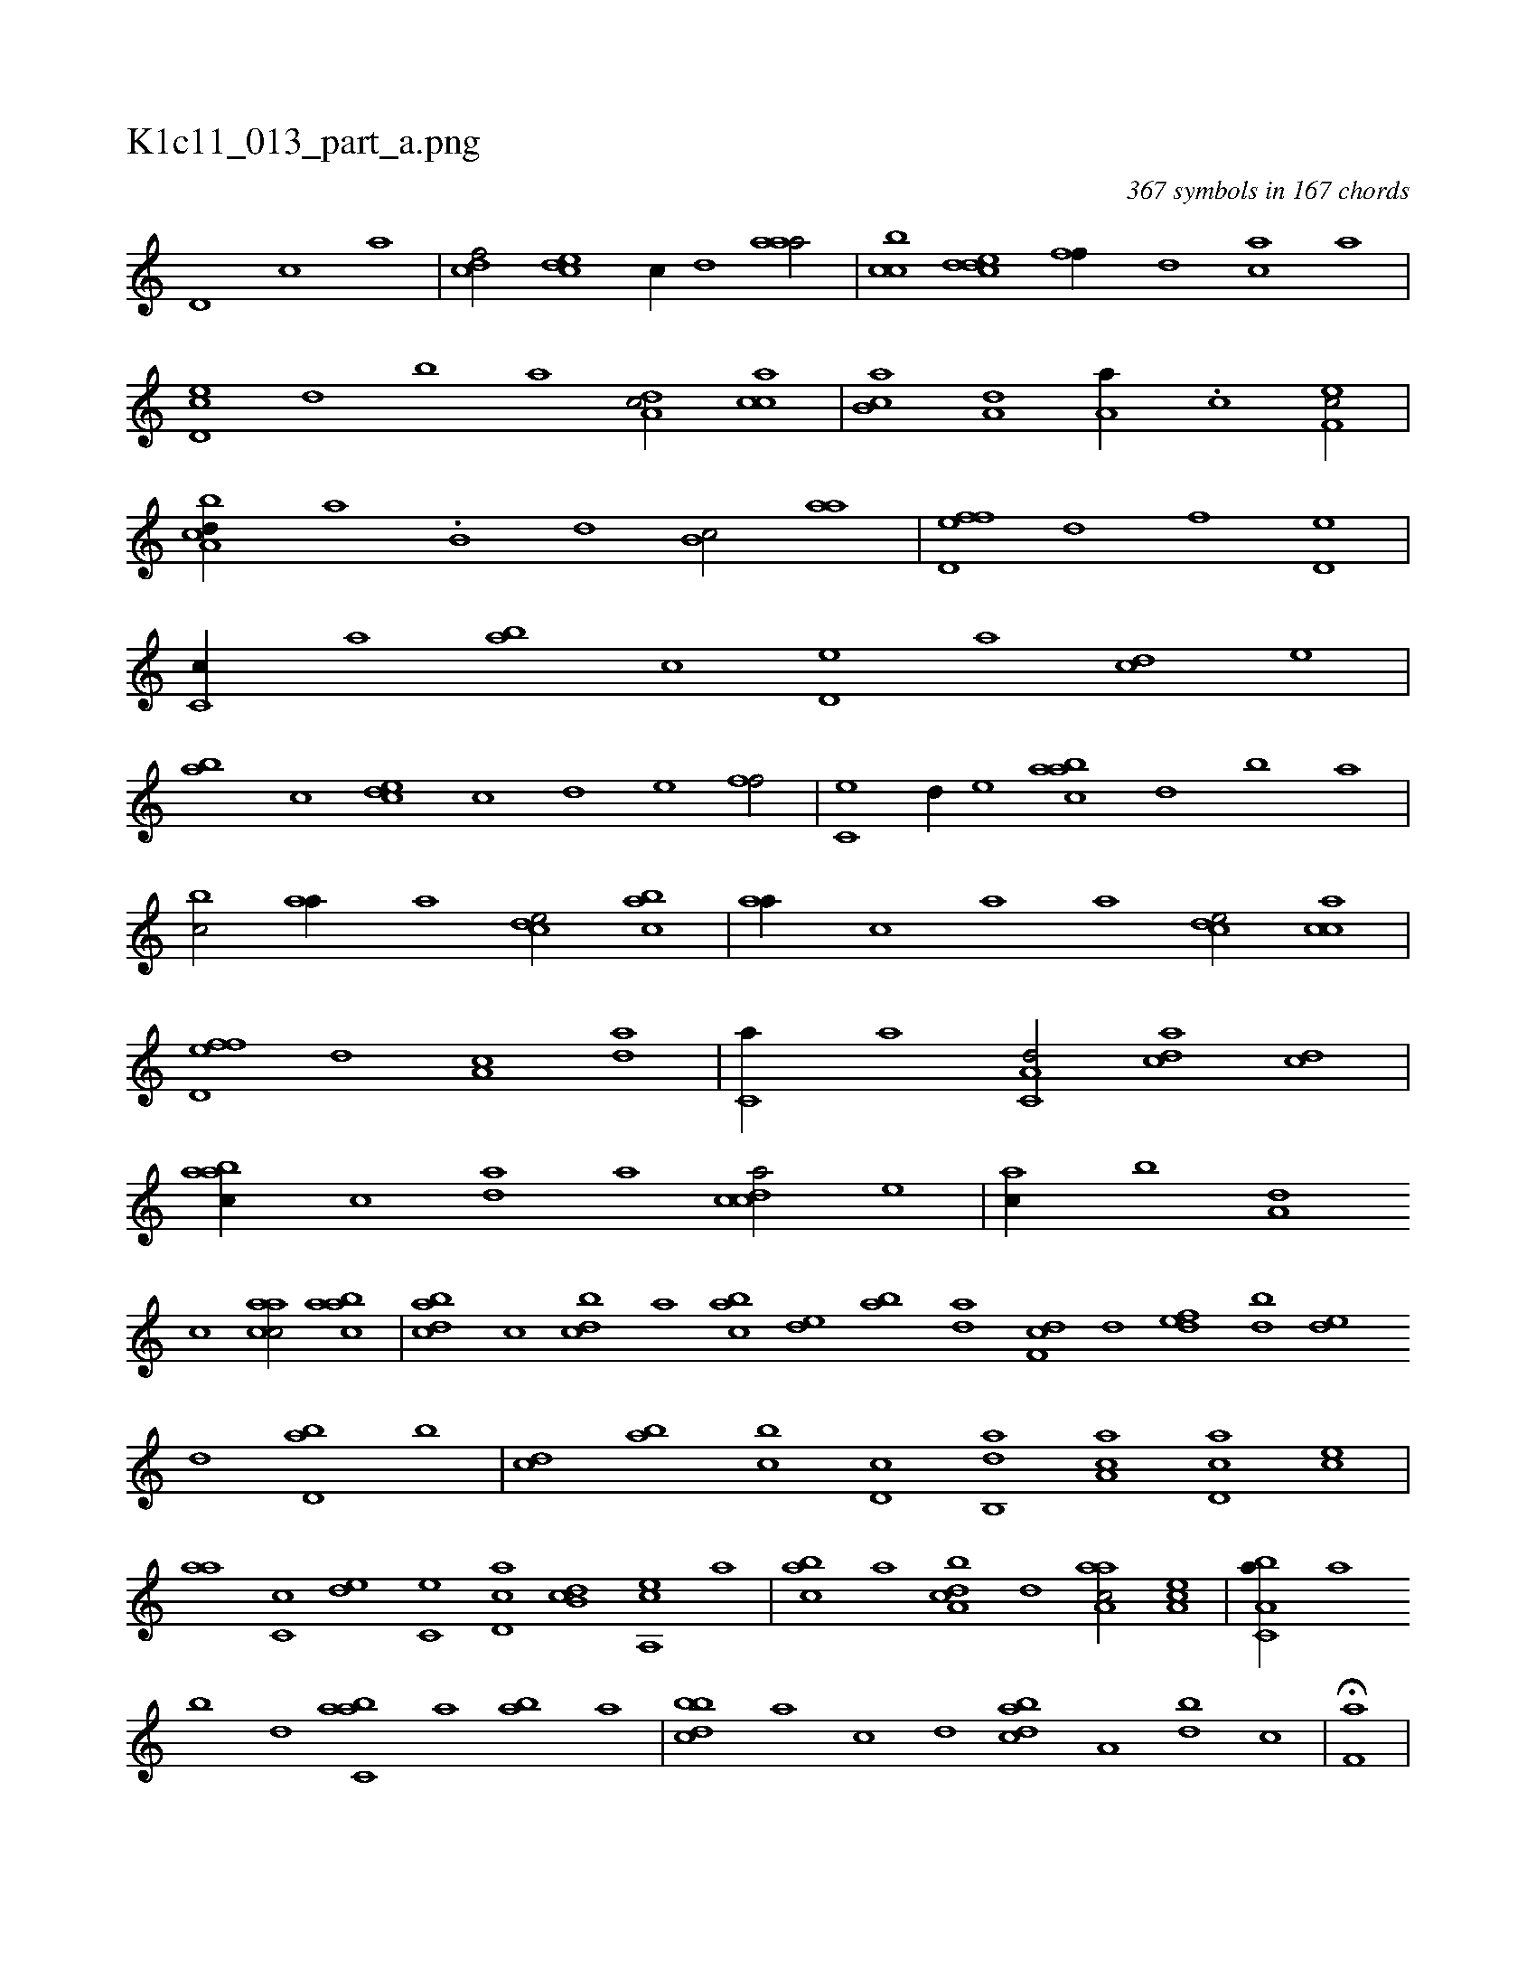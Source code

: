 X:1
%
%%titleleft true
%%tabaddflags 0
%%tabrhstyle grid
%
T:K1c11_013_part_a.png
C:367 symbols in 167 chords
L:1/1
K:italiantab
%
[d,#y] [c] [a] |\
	[cdf/] [,cde] [c//] [,,d] [,aaa/] |\
	[,cbc] [cdde] [,,ff//] [,d] [ac] [,a] |\
	[cd,e] [,,d] [,,b] [,,a] [da,c/] [c#y,ac] |\
	[,ab,c] [a,#y,,d] [,,a,a//] .[,c] [,ef,c/] |\
	[a,bcd//] [,,a] .[,,b,#y] [,,d] [,,b,c/] [,,aa] |\
	[,fd,ef] [,,d] [,,,f] [,d,e] |\
	[,c,c//] [,,a] [,ab] [,,,c] [,d,e] [,a] [,cd] [,,,e] |
%
[,ab] [,,,c] [,cde] [,,c] [,,d] [,,,e] [,,ff/] |\
	[,c,e] [,,d//] [,e] [aabc] [,,d] [,,b] [,,a] |\
	[,,bc/] [,#yaa//] [,a] [,,dce/] [,,bac] |\
	[,,aa//] [,,,c] [,,a] [,,,a] [,,dce/] [,,cac] |\
	[,fd,ef] [,,d] [,,a,c] [,da] |\
	[,c,#ya//] [,,,a] [,a,c,d/] [,da#y,c] [,cd] |\
	[,abac//] [,c] [,da] [,a] [,cdca/] [,,,e] |\
	[,a#y,c//] [,,b] [,,a,d] 
%
[,,,c] [,aacc/] [,aabc] |\
	[,bdca] [,,,,c] [,,bcd] [,,,a] [,abc] [,,de] [,ab] [,,da] [,df,c1] [,,d] [,,def] [,bd] [,,de] [,,,,d] [,bd,a] [,,b] |\
	[,,,cd] [,ab] [,,bc] [,,d,c] [,ab,,d] [,ca,a] [,d,ac] [,,,ce] |\
	[,,aa] [,c,c] [,,de] [,#yc,e] [,cd,a] [,db,c] [a,,ce] [,,,a] |\
	[,abc] [,,a] [a,bcd] [,,d] [aaa,c/] [,ea,c] |\
	[a,bc,a//] [,,a] 
%
[,,b] [,,d] [,abc,a] [,,a] [,ab] [,,,a] |\
	[,bbcd] [,,,a] [,#y,c] [,,,,d] [,bdca] [,a,#y] [,bd] [,,,c] |\
	H[,kf,ha] |
% number of items: 367


